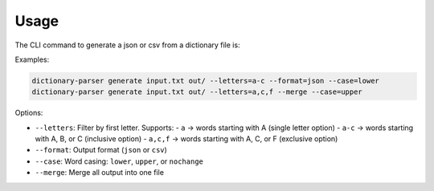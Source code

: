 Usage
=====

The CLI command to generate a json or csv from a dictionary file is:

Examples:

.. code-block:: bash

   dictionary-parser generate input.txt out/ --letters=a-c --format=json --case=lower
   dictionary-parser generate input.txt out/ --letters=a,c,f --merge --case=upper

Options:

- ``--letters``: Filter by first letter. Supports:
  - ``a`` → words starting with A (single letter option)
  - ``a-c`` → words starting with A, B, or C (inclusive option)
  - ``a,c,f`` → words starting with A, C, or F (exclusive option)
- ``--format``: Output format (``json`` or ``csv``)
- ``--case``: Word casing: ``lower``, ``upper``, or ``nochange``
- ``--merge``: Merge all output into one file
